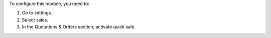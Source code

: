 To configure this module, you need to:

#. Go to settings.
#. Select sales.
#. In the Quotations & Orders section, activate quick sale.
